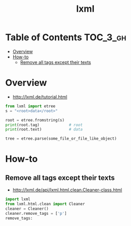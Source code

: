 #+TITLE: lxml

* Table of Contents :TOC_3_gh:
- [[#overview][Overview]]
- [[#how-to][How-to]]
  - [[#remove-all-tags-except-their-texts][Remove all tags except their texts]]

* Overview
- http://lxml.de/tutorial.html

#+BEGIN_SRC python
  from lxml import etree
  s = "<root>data</root>"

  root = etree.fromstring(s)
  print(root.tag)             # root
  print(root.text)            # data
#+END_SRC

#+BEGIN_SRC python
  tree = etree.parse(some_file_or_file_like_object)
#+END_SRC

* How-to
** Remove all tags except their texts
- http://lxml.de/api/lxml.html.clean.Cleaner-class.html

#+BEGIN_SRC python
  import lxml
  from lxml.html.clean import Cleaner
  cleaner = Cleaner()
  cleaner.remove_tags = ['p']
  remove_tags:
#+END_SRC

